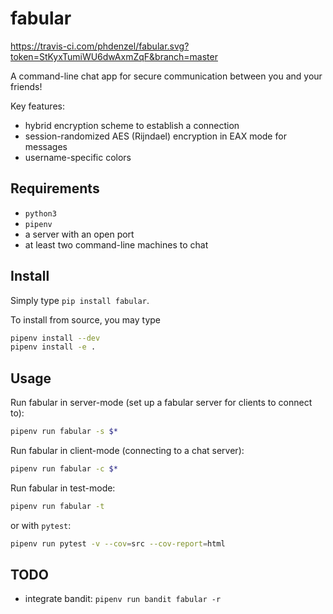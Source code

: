 * fabular

[[https://travis-ci.com/phdenzel/fabular][https://travis-ci.com/phdenzel/fabular.svg?token=StKyxTumiWU6dwAxmZqF&branch=master]]

A command-line chat app for secure communication between you and your friends!

Key features:
- hybrid encryption scheme to establish a connection
- session-randomized AES (Rijndael) encryption in EAX mode for messages
- username-specific colors


** Requirements

- ~python3~
- ~pipenv~
- a server with an open port
- at least two command-line machines to chat


** Install

Simply type ~pip install fabular~.

To install from source, you may type
#+BEGIN_SRC bash
pipenv install --dev
pipenv install -e .
#+END_SRC


** Usage

Run fabular in server-mode (set up a fabular server for clients to connect to):
#+BEGIN_SRC bash
pipenv run fabular -s $*
#+END_SRC

Run fabular in client-mode (connecting to a chat server):
#+BEGIN_SRC bash
pipenv run fabular -c $*
#+END_SRC

Run fabular in test-mode:
#+BEGIN_SRC bash
pipenv run fabular -t
#+END_SRC

or with ~pytest~:

#+BEGIN_SRC bash
pipenv run pytest -v --cov=src --cov-report=html
#+END_SRC


** TODO

- integrate bandit: ~pipenv run bandit fabular -r~
